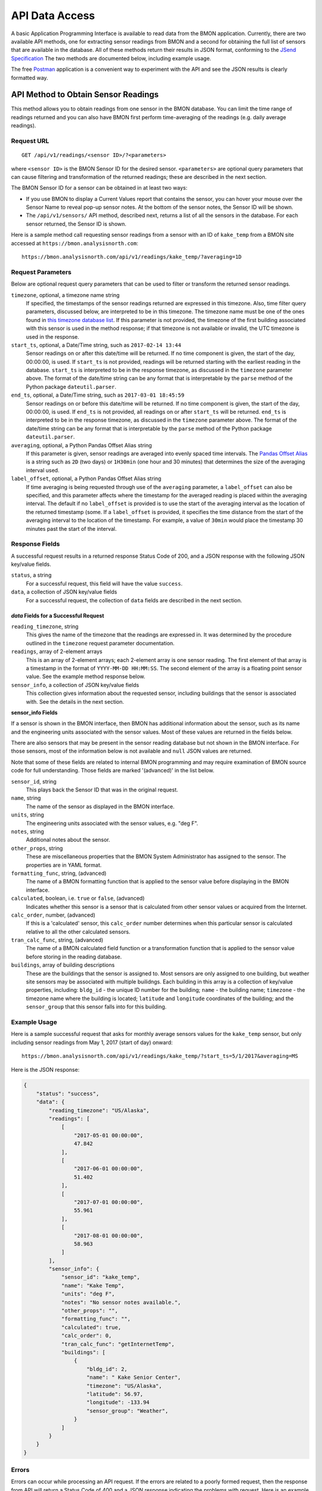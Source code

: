 .. _api-data-access:

API Data Access
===============

A basic Application Programming Interface is available to read data from
the BMON application.  Currently, there are two available API methods, one
for extracting sensor readings from BMON and a second for obtaining the full
list of sensors that are available in the database.  All of these methods
return their results in JSON format, conforming to the
`JSend Specification <https://labs.omniti.com/labs/jsend>`_
The two methods are documented below, including example usage.

The free `Postman <https://www.getpostman.com/>`_ application is a convenient
way to experiment with the API and see the JSON results is clearly formatted
way.

API Method to Obtain Sensor Readings
------------------------------------

This method allows you to obtain readings from one sensor in the BMON database.
You can limit the time range of readings returned and you can also have BMON
first perform time-averaging of the readings (e.g. daily
average readings).

Request URL
~~~~~~~~~~~

::

    GET /api/v1/readings/<sensor ID>/?<parameters>

where ``<sensor ID>`` is the BMON Sensor ID for the desired sensor.
``<parameters>`` are optional query parameters that can cause filtering
and transformation of the returned readings; these are described in the
next section.

The BMON Sensor ID for a sensor can be obtained in at least two ways:

- If you use BMON to display a Current Values report that contains the sensor,
  you can hover your mouse over the Sensor Name to reveal pop-up sensor notes.
  At the bottom of the sensor notes, the Sensor ID will be shown.
- The ``/api/v1/sensors/`` API method, described next, returns a list of all
  the sensors in the database.  For each sensor returned, the Sensor ID is
  shown.

Here is a sample method call requesting sensor readings from a sensor with an
ID of ``kake_temp`` from a BMON site accessed at
``https://bmon.analysisnorth.com``::

    https://bmon.analysisnorth.com/api/v1/readings/kake_temp/?averaging=1D

Request Parameters
~~~~~~~~~~~~~~~~~~

Below are optional request query parameters that can be used to filter or
transform the returned sensor readings.

``timezone``, optional, a timezone name string
    If specified, the timestamps of the sensor readings returned are
    expressed in this timezone.  Also, time filter query parameters,
    discussed below, are interpreted to be in this timezone.  The timezone
    name must be one of the ones found in `this timezone database
    list <https://en.wikipedia.org/wiki/List_of_tz_database_time_zones>`_.
    If this parameter is not provided, the timezone of the first building
    associated with this sensor is used in the method response; if that
    timezone is not available or invalid, the UTC timezone is used in
    the response.

``start_ts``, optional, a Date/Time string, such as ``2017-02-14 13:44``
    Sensor readings on or after this date/time will be returned.  If no
    time component is given, the start of the day, 00:00:00, is used.
    If ``start_ts`` is not provided, readings will be returned
    starting with the earliest reading
    in the database.  ``start_ts`` is interpreted to be in the response
    timezone, as discussed in the ``timezone`` parameter above.
    The format of the date/time string can be any format that is
    interpretable by the ``parse`` method of the Python package
    ``dateutil.parser``.

``end_ts``, optional, a Date/Time string, such as ``2017-03-01 18:45:59``
    Sensor readings on or before this date/time will be returned.  If no
    time component is given, the start of the day, 00:00:00, is used.
    If ``end_ts`` is not provided, all readings on or after
    ``start_ts`` will be returned. ``end_ts`` is interpreted to be in
    the response timezone, as discussed in the ``timezone`` parameter above.
    The format of the date/time string can be any format that is
    interpretable by the ``parse`` method of the Python package
    ``dateutil.parser``.

``averaging``, optional, a Python Pandas Offset Alias string
    If this parameter is given, sensor readings are averaged into evenly
    spaced time intervals.
    The `Pandas Offset Alias <https://pandas.pydata.org/pandas-docs/stable/timeseries.html#offset-aliases>`_
    is a string such as ``2D`` (two days) or ``1H30min`` (one hour and 30 minutes)
    that determines the size of the averaging interval used.

``label_offset``, optional, a Python Pandas Offset Alias string
    If time averaging is being requested through use of the ``averaging``
    parameter, a ``label_offset`` can also be specified, and this
    parameter affects where the timestamp for the averaged reading is placed
    within the averaging interval.  The default if no ``label_offset`` is
    provided is to use the start of the averaging interval as the location
    of the returned timestamp (some.  If a ``label_offset`` is provided, it
    specifies the time distance from the start of the averaging interval to
    the location of the timestamp.  For example, a value of ``30min`` would
    place the timestamp 30 minutes past the start of the interval.


Response Fields
~~~~~~~~~~~~~~~

A successful request results in a returned response Status Code of 200, and
a JSON response with the following JSON key/value fields.

``status``, a string
    For a successful request, this field will have the value ``success``.

``data``, a collection of JSON key/value fields
    For a successful request, the collection of ``data`` fields are described
    in the next section.

*data* Fields for a Successful Request
^^^^^^^^^^^^^^^^^^^^^^^^^^^^^^^^^^^^^^^^

``reading_timezone``, string
    This gives the name of the timezone that the readings are expressed in.
    It was determined by the procedure outlined in the ``timezone`` request
    parameter documentation.

``readings``, array of 2-element arrays
    This is an array of 2-element arrays; each 2-element array is one sensor
    reading.  The first element of that array is a timestamp in the format
    of ``YYYY-MM-DD HH:MM:SS``.  The second element of the array is a floating
    point sensor value.  See the example method response below.

``sensor_info``, a collection of JSON key/value fields
    This collection gives information about the requested sensor, including
    buildings that the sensor is associated with.  See the details in the
    next section.

**sensor_info Fields**

If a sensor is shown in the BMON interface, then BMON has additional information
about the sensor, such as its name and the engineering units associated with
the sensor values.  Most of these values are returned in the fields below.

There are also sensors that may be present in the sensor
reading database but not shown in the BMON interface.  For those sensors, most of
the information below is not available and ``null`` JSON values are returned.

Note that some of these fields are related to internal BMON programming and may
require examination of BMON source code for full understanding.  Those fields
are marked '(advanced)' in the list below.

``sensor_id``, string
    This plays back the Sensor ID that was in the original request.

``name``, string
    The name of the sensor as displayed in the BMON interface.

``units``, string
    The engineering units associated with the sensor values, e.g. "deg F".

``notes``, string
    Additional notes about the sensor.

``other_props``, string
    These are miscellaneous properties that the BMON System Administrator
    has assigned to the sensor.  The properties are in YAML format.

``formatting_func``, string, (advanced)
    The name of a BMON formatting function that is applied to the sensor
    value before displaying in the BMON interface.

``calculated``, boolean, i.e. ``true`` or ``false``, (advanced)
    Indicates whether this sensor is a sensor that is calculated from other
    sensor values or acquired from the Internet.

``calc_order``, number, (advanced)
    If this is a 'calculated' sensor, this ``calc_order`` number determines
    when this particular sensor is calculated relative to all the other
    calculated sensors.

``tran_calc_func``, string, (advanced)
    The name of a BMON calculated field function or a transformation function
    that is applied to the sensor value before storing in the reading
    database.

``buildings``, array of building descriptions
    These are the buildings that the sensor is assigned to.  Most sensors are
    only assigned to one building, but weather site sensors may be associated
    with multiple builidngs.  Each building in this array is a collection of
    key/value properties, including: ``bldg_id`` - the unique ID number for
    the building; ``name`` - the building name; ``timezone`` - the
    timezone name where the building is located; ``latitude`` and ``longitude``
    coordinates of the building; and the ``sensor_group`` that this sensor
    falls into for this building.


Example Usage
~~~~~~~~~~~~~

Here is a sample successful request that asks for monthly average sensors values
for the ``kake_temp`` sensor, but only including sensor readings
from May 1, 2017 (start of day) onward::

    https://bmon.analysisnorth.com/api/v1/readings/kake_temp/?start_ts=5/1/2017&averaging=MS

Here is the JSON response:

.. code-block:: json

    {
        "status": "success",
        "data": {
            "reading_timezone": "US/Alaska",
            "readings": [
                [
                    "2017-05-01 00:00:00",
                    47.842
                ],
                [
                    "2017-06-01 00:00:00",
                    51.402
                ],
                [
                    "2017-07-01 00:00:00",
                    55.961
                ],
                [
                    "2017-08-01 00:00:00",
                    58.963
                ]
            ],
            "sensor_info": {
                "sensor_id": "kake_temp",
                "name": "Kake Temp",
                "units": "deg F",
                "notes": "No sensor notes available.",
                "other_props": "",
                "formatting_func": "",
                "calculated": true,
                "calc_order": 0,
                "tran_calc_func": "getInternetTemp",
                "buildings": [
                    {
                        "bldg_id": 2,
                        "name": " Kake Senior Center",
                        "timezone": "US/Alaska",
                        "latitude": 56.97,
                        "longitude": -133.94
                        "sensor_group": "Weather",
                    }
                ]
            }
        }
    }

Errors
~~~~~~

Errors can occur while processing an API request.  If the errors are related
to a poorly formed request, then the response from API will return a Status
Code of 400 and a JSON response indicating the problems with request.  Here is
an example response:

.. code-block:: json

    {
        "status": "fail",
        "data": {
            "averaging": "'2Z' is an invalid time averaging string.",
            "start_ts": "'4/31/2017 ' is not a valid date/time"
        }
    }

The ``status`` field in the response will contain the string ``fail``, and the
the ``data`` field will contain a collection of error messages keyed on the
parts of the request that were invalid.

If an internal processing error occurs in the API, a Status Code of 500
will be returned with a JSON payload structured as in the following example.

.. code-block:: json

    {
        "status": "error",
        "message": "integer division or modulo by zero"
    }

The ``status`` field contains the string ``error`` and a ``message`` field is
provided describing the internal processing error.

API Method to Obtain a List of All Sensors
------------------------------------------

This method allows you to obtain a list of all the sensors in the
sensor reading database.

Request URL
~~~~~~~~~~~

::

    GET /api/v1/readings/sensors/

Here is a sample method call requesting the sensor list from the
BMON site accessed at ``https://bmon.analysisnorth.com``::

    https://bmon.analysisnorth.com/api/v1/sensors/

Request Parameters
~~~~~~~~~~~~~~~~~~

There are no valid query parameters associated with this API method.

Response Fields
~~~~~~~~~~~~~~~

A successful request results in a returned response Status Code of 200, and
a JSON response with the following JSON key/value fields.

``status``, a string
    For a successful request, this field will have the value ``success``.

``data``, one key/value pair with the key ``sensors``
    For a successful request, the ``data`` field will contain one key/value
    pair with the key ``sensors``.  The value for this item is an array
    of sensor descriptions; each sensor description is a collection of
    descriptive fields.  Those fields are exactly the same as those
    described in the ``readings`` API method call above.

Example Usage
~~~~~~~~~~~~~

Here is a sample successful request that asks for the sensor list from
BMON site accessed at ``https://bmon.analysisnorth.com``::

    https://bmon.analysisnorth.com/api/v1/sensors/

Here is the JSON response, with only two of the sensors shown in the
response.  BMON sites will generally have many more sensors.

.. code-block:: json

    {
        "status": "success",
        "data": {
            "sensors": [
                {
                    "sensor_id": "1f003a000e47343432313031_R",
                    "name": "DHW Preheat Tank Pump State",
                    "calculated": false,
                    "other_props": "",
                    "calc_order": 0,
                    "formatting_func": "",
                    "notes": "No sensor notes available.",
                    "units": "1=On 0=Off",
                    "tran_calc_func": "",
                    "buildings": [
                        {
                            "sensor_group": "Domestic Hot Water",
                            "name": "Kaluza House",
                            "latitude": 60.12426,
                            "timezone": "US/Alaska",
                            "bldg_id": 5,
                            "longitude": -149.442547
                        }
                    ]
                },
                {
                    "sensor_id": "1f003a000e47343432313031_TC",
                    "name": "DHW Preheat Tank Bottom Temp",
                    "calculated": false,
                    "other_props": "",
                    "calc_order": 0,
                    "formatting_func": "",
                    "notes": "No sensor notes available.",
                    "units": "deg F",
                    "tran_calc_func": "",
                    "buildings": [
                        {
                            "sensor_group": "Domestic Hot Water",
                            "name": "Kaluza House",
                            "latitude": 60.12426,
                            "timezone": "US/Alaska",
                            "bldg_id": 5,
                            "longitude": -149.442547
                        }
                    ]
                }
            ]
        }
    }

Errors
~~~~~~

Errors can occur while processing an API request.  If the errors are related
to a poorly formed request, then the response from API will return a Status
Code of 400 and a JSON response indicating the problems with request.  Here is
an example response:

.. code-block:: json

    {
        "status": "fail",
        "data": {
            "stuff": "Invalid query parameter.",
            "more": "Invalid query parameter."
        }
    }

The ``status`` field in the response will contain the string ``fail``, and the
the ``data`` field will contain a collection of error messages, which for this
method should only be the descriptions of invalid query parameters that were
sent with the request.

If an internal processing error occurs in the API, a Status Code of 500
will be returned with a JSON payload structured as in the following example.

.. code-block:: json

    {
        "status": "error",
        "message": "integer division or modulo by zero"
    }

The ``status`` field contains the string ``error`` and a ``message`` field is
provided describing the internal processing error.
